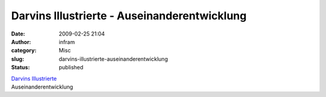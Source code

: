 Darvins Illustrierte - Auseinanderentwicklung 
##############################################
:date: 2009-02-25 21:04
:author: infram
:category: Misc
:slug: darvins-illustrierte-auseinanderentwicklung
:status: published

| `Darvins
  Illustrierte <http://www.darvins-illustrierte.de/start.php?extra=2472>`__
| Auseinanderentwicklung
